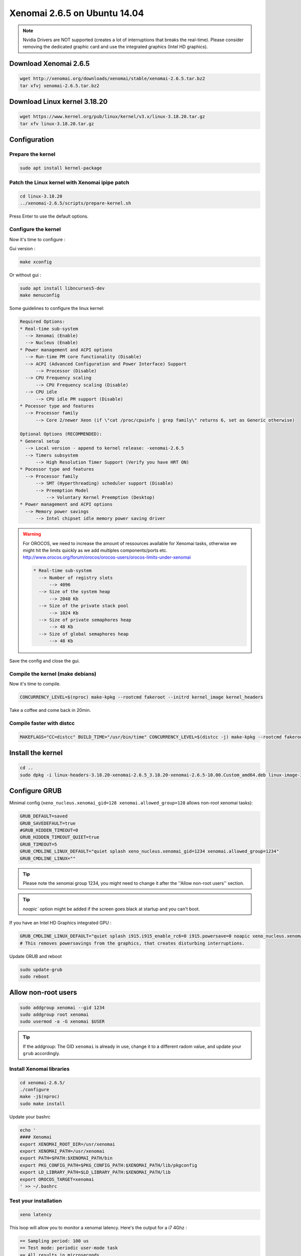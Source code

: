 Xenomai 2.6.5 on Ubuntu 14.04
#############################

.. note::

    Nvidia Drivers are NOT supported (creates a lot of interruptions that breaks the real-time).
    Please consider removing the dedicated graphic card and use the integrated graphics (Intel HD graphics).

Download Xenomai 2.6.5
~~~~~~~~~~~~~~~~~~~~~~

.. code-block:: bash

    wget http://xenomai.org/downloads/xenomai/stable/xenomai-2.6.5.tar.bz2
    tar xfvj xenomai-2.6.5.tar.bz2


Download Linux kernel 3.18.20
~~~~~~~~~~~~~~~~~~~~~~~~~~~~~

.. code-block:: bash

    wget https://www.kernel.org/pub/linux/kernel/v3.x/linux-3.18.20.tar.gz
    tar xfv linux-3.18.20.tar.gz


Configuration
~~~~~~~~~~~~~

Prepare the kernel
------------------

.. code-block:: bash

    sudo apt install kernel-package

Patch the Linux kernel with Xenomai ipipe patch
-----------------------------------------------

.. code-block:: bash

    cd linux-3.18.20
    ../xenomai-2.6.5/scripts/prepare-kernel.sh

Press Enter to use the default options.

Configure the kernel
--------------------

Now it's time to configure :

Gui version : 

.. code-block:: bash

    make xconfig
 
Or without gui :

.. code-block:: bash

    sudo apt install libncurses5-dev
    make menuconfig

Some guidelines to configure the linux kernel:

.. code-block:: text

    Required Options:
    * Real-time sub-system
      --> Xenomai (Enable)
      --> Nucleus (Enable)
    * Power management and ACPI options
      --> Run-time PM core functionality (Disable)
      --> ACPI (Advanced Configuration and Power Interface) Support
          --> Processor (Disable)
      --> CPU Frequency scaling
          --> CPU Frequency scaling (Disable)
      --> CPU idle
          --> CPU idle PM support (Disable)
    * Pocessor type and features
      --> Processor family
          --> Core 2/newer Xeon (if \"cat /proc/cpuinfo | grep family\" returns 6, set as Generic otherwise)

    Optional Options (RECOMMENDED):
    * General setup
      --> Local version - append to kernel release: -xenomai-2.6.5
      --> Timers subsystem
          --> High Resolution Timer Support (Verify you have HRT ON)
    * Pocessor type and features
      --> Processor family
          --> SMT (Hyperthreading) scheduler support (Disable)
          --> Preemption Model
              --> Voluntary Kernel Preemption (Desktop)
    * Power management and ACPI options
      --> Memory power savings
          --> Intel chipset idle memory power saving driver

.. warning::

    For OROCOS, we need to increase the amount of ressources available for Xenomai tasks, otherwise we might hit the limits quickly as we add multiples components/ports etc. http://www.orocos.org/forum/orocos/orocos-users/orocos-limits-under-xenomai

    .. code-block:: bash

        * Real-time sub-system
          --> Number of registry slots
              --> 4096
          --> Size of the system heap
              --> 2048 Kb
          --> Size of the private stack pool
              --> 1024 Kb
          --> Size of private semaphores heap
              --> 48 Kb
          --> Size of global semaphores heap
              --> 48 Kb

Save the config and close the gui.

Compile the kernel (make debians)
---------------------------------

Now it's time to compile.

.. code-block:: bash

    CONCURRENCY_LEVEL=$(nproc) make-kpkg --rootcmd fakeroot --initrd kernel_image kernel_headers

Take a coffee and come back in 20min.

Compile faster with distcc
--------------------------

.. code-block:: bash

    MAKEFLAGS="CC=distcc" BUILD_TIME="/usr/bin/time" CONCURRENCY_LEVEL=$(distcc -j) make-kpkg --rootcmd fakeroot --initrd kernel_image kernel_headers

Install the kernel
~~~~~~~~~~~~~~~~~~

.. code-block:: bash

    cd ..
    sudo dpkg -i linux-headers-3.18.20-xenomai-2.6.5_3.18.20-xenomai-2.6.5-10.00.Custom_amd64.deb linux-image-3.18.20-xenomai-2.6.5_3.18.20-xenomai-2.6.5-10.00.Custom_amd64.deb


Configure GRUB
~~~~~~~~~~~~~~

Minimal config (``xeno_nucleus.xenomai_gid=128 xenomai.allowed_group=128`` allows non-root xenomai tasks):

.. code-block:: bash

    GRUB_DEFAULT=saved
    GRUB_SAVEDEFAULT=true
    #GRUB_HIDDEN_TIMEOUT=0
    GRUB_HIDDEN_TIMEOUT_QUIET=true
    GRUB_TIMEOUT=5
    GRUB_CMDLINE_LINUX_DEFAULT="quiet splash xeno_nucleus.xenomai_gid=1234 xenomai.allowed_group=1234"
    GRUB_CMDLINE_LINUX=""

.. tip::
    
    Please note the xenomai group 1234, you might need to change it after the ''Allow non-root users'' section.

.. tip:: `noapic`` option might be added if the screen goes black at startup and you can't boot.

If you have an Intel HD Graphics integrated GPU :

.. code-block:: bash

    GRUB_CMDLINE_LINUX_DEFAULT="quiet splash i915.i915_enable_rc6=0 i915.powersave=0 noapic xeno_nucleus.xenomai_gid=1234 xenomai.allowed_group=1234"
    # This removes powersavings from the graphics, that creates disturbing interruptions.


Update GRUB and reboot

.. code-block:: bash

    sudo update-grub
    sudo reboot

Allow non-root users
~~~~~~~~~~~~~~~~~~~~

.. code-block:: bash

    sudo addgroup xenomai --gid 1234
    sudo addgroup root xenomai
    sudo usermod -a -G xenomai $USER

.. tip:: If the addgroup: The GID ``xenomai`` is already in use, change it to a different radom value, and update your ``grub`` accordingly.


Install Xenomai libraries
-------------------------

.. code-block:: bash

    cd xenomai-2.6.5/
    ./configure
    make -j$(nproc)
    sudo make install


Update your bashrc

.. code-block:: bash

    echo '
    #### Xenomai
    export XENOMAI_ROOT_DIR=/usr/xenomai
    export XENOMAI_PATH=/usr/xenomai
    export PATH=$PATH:$XENOMAI_PATH/bin
    export PKG_CONFIG_PATH=$PKG_CONFIG_PATH:$XENOMAI_PATH/lib/pkgconfig
    export LD_LIBRARY_PATH=$LD_LIBRARY_PATH:$XENOMAI_PATH/lib
    export OROCOS_TARGET=xenomai
    ' >> ~/.bashrc

Test your installation
----------------------

.. code-block:: bash

    xeno latency

This loop will allow you to monitor a xenomai latency. Here's the output for a i7 4Ghz :

.. code-block:: bash

    == Sampling period: 100 us
    == Test mode: periodic user-mode task
    == All results in microseconds
    warming up...
    RTT|  00:00:01  (periodic user-mode task, 100 us period, priority 99)
    RTH|----lat min|----lat avg|----lat max|-overrun|---msw|---lat best|--lat worst
    RTD|      0.174|      0.464|      1.780|       0|     0|      0.174|      1.780
    RTD|      0.088|      0.464|      1.357|       0|     0|      0.088|      1.780
    RTD|      0.336|      0.464|      1.822|       0|     0|      0.088|      1.822
    RTD|      0.342|      0.464|      1.360|       0|     0|      0.088|      1.822
    RTD|      0.327|      0.462|      2.297|       0|     0|      0.088|      2.297
    RTD|      0.347|      0.463|      1.313|       0|     0|      0.088|      2.297
    RTD|      0.314|      0.464|      1.465|       0|     0|      0.088|      2.297
    RTD|      0.190|      0.464|      1.311|       0|     0|      0.088|      2.297


.. tip::

    To get pertinent results, you need to **stress** your system.
    to do so, you can use ``stress`` or ``dohell`` from the ``apt``.

    .. code-block:: bash

        # Using stress
        stress -v -c 8 -i 10 -d 8

Negative latency issues
-----------------------

You need to be in root ``sudo -s``, then you can set values to the latency calibration variable in **nanoseconds**:

.. code-block:: bash

    $ echo 0 > /proc/xenomai/latency
    # Now run the latency test
    
    # If the minimum latency value is positive, 
    # then get the lowest value from the latency test (ex: 0.088 us)
    # and write it to the calibration file ( here you have to write 88 ns) : 
    $ echo my_super_value_in_ns > /proc/xenomai/latency

Source : https://xenomai.org/pipermail/xenomai/2007-May/009063.html

